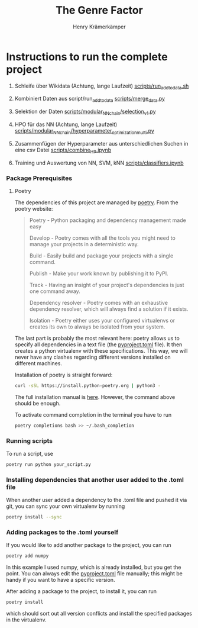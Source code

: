 #+title: The Genre Factor
#+author: Henry Krämerkämper

* Instructions to run the complete project

1. Schleife über Wikidata (Achtung, lange Laufzeit)
    [[./scripts/run_add_to_data.sh][scripts/run_add_to_data.sh]]

2. Kombiniert Daten aus script/run_add_to_data
    [[./scripts/merge_data.py][scripts/merge_data.py]]

3. Selektion der Daten
    [[./scripts/modular_NN_chain/selection_v1.py][scripts/modular_NN_chain/selection_v1.py]]

4. HPO für das NN (Achtung, lange Laufzeit)
    [[./scripts/modular_NN_chain/hyperparameter_optimisation_multi.py][scripts/modular_NN_chain/hyperparameter_optimization_multi.py]]

5. Zusammenfügen der Hyperparameter aus unterschiedlichen Suchen in eine csv Datei
    [[./scripts/combine_HP.ipynb][scripts/combine_HP.ipynb]]

6. Training und Auswertung von NN, SVM, kNN
    [[./scripts/classifiers.ipynb][scripts/classifiers.ipynb]]

*** Package Prerequisites

**** Poetry

The dependencies of this project are managed by [[https://python-poetry.org/][poetry]]. From the poetry website:

#+begin_quote
Poetry - Python packaging and dependency management made easy

Develop - Poetry comes with all the tools you might need to manage your projects in a deterministic way.

Build - Easily build and package your projects with a single command.

Publish - Make your work known by publishing it to PyPI.

Track - Having an insight of your project's dependencies is just one command away.

Dependency resolver - Poetry comes with an exhaustive dependency resolver, which will always find a solution if it exists.

Isolation  - Poetry either uses your configured virtualenvs or creates its own to always be isolated from your system.
#+end_quote

The last part is probably the most relevant here: poetry allows us to specify all dependencies
in a text file (the [[./pyproject.toml][pyproject.toml]] file). It then creates a python virtualenv with these
specifications. This way, we will never have any clashes regarding different versions installed
on different machines.

Installation of poetry is straight forward:

#+begin_src bash
curl -sSL https://install.python-poetry.org | python3 -
#+end_src

The full installation manual is [[https://python-poetry.org/docs/#installing-with-the-official-installer][here]]. However, the command above should be enough.

To activate command completion in the terminal you have to run

#+begin_src bash
poetry completions bash >> ~/.bash_completion
#+end_src

*** Running scripts

To run a script, use

#+begin_src bash
poetry run python your_script.py
#+end_src

*** Installing dependencies that another user added to the .toml file

When another user added a dependency to the .toml file and pushed it via git, you can
sync your own virtualenv by running

#+begin_src bash
poetry install --sync
#+end_src

*** Adding packages to the .toml yourself

If you would like to add another package to the project, you can run

#+begin_src bash
poetry add numpy
#+end_src

In this example I used numpy, which is already installed, but you get the point.
You can always edit the [[./pyproject.toml][pyproject.toml]] file manually; this might be handy if you
want to have a specific version.

After adding a package to the project, to install it, you can run

#+begin_src bash
poetry install
#+end_src

which should sort out all version conflicts and install the specified packages in
the virtualenv.

